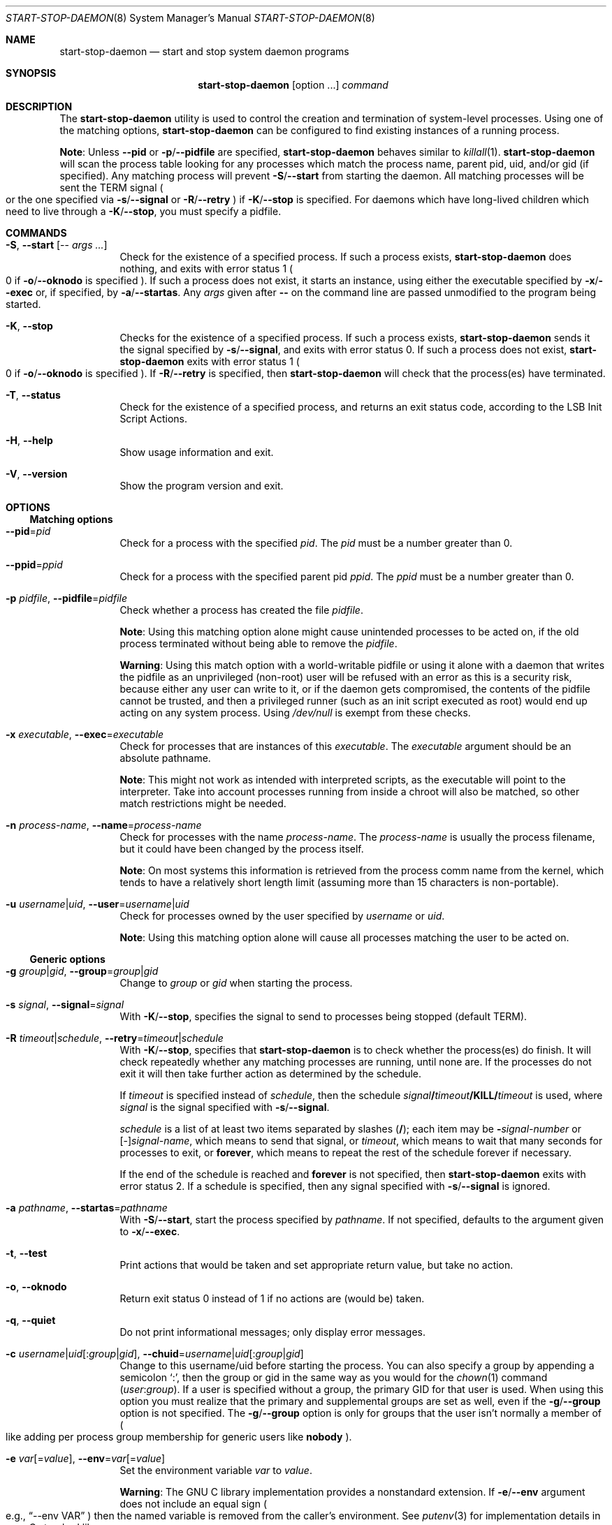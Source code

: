 .\" start-stop-daemon(8) manual page
.\" See COPYRIGHT file for copyright notices.
.\"
.\" This is free software; you can redistribute it and/or modify
.\" it under the terms of the GNU General Public License as published by
.\" the Free Software Foundation; either version 2 of the License, or
.\" (at your option) any later version.
.\"
.\" This is distributed in the hope that it will be useful,
.\" but WITHOUT ANY WARRANTY; without even the implied warranty of
.\" MERCHANTABILITY or FITNESS FOR A PARTICULAR PURPOSE.  See the
.\" GNU General Public License for more details.
.\"
.\" You should have received a copy of the GNU General Public License
.\" along with this program.  If not, see <https://www.gnu.org/licenses/>.
.\"
.Dd September 6, 2023
.Dt START-STOP-DAEMON 8
.Os
.\" ==================================================================
.Sh NAME
.Nm start-stop-daemon
.Nd start and stop system daemon programs
.\" ==================================================================
.Sh SYNOPSIS
.Nm start-stop-daemon
.Op option ...
.Ar command
.\" ==================================================================
.Sh DESCRIPTION
The
.Nm
utility is used to control the creation and termination of
system-level processes.
Using one of the matching options,
.Nm
can be configured to find existing instances of a running process.
.Pp
.Sy Note :
Unless
.Fl \-pid
or
.Fl p Ns / Ns Fl \-pidfile
are specified,
.Nm
behaves similar to
.Xr killall 1 .
.Nm
will scan the process table looking for any processes which match the
process name, parent pid, uid, and/or gid (if specified).
Any matching process will prevent
.Fl S Ns / Ns Fl \-start
from starting the daemon.
All matching processes will be sent the TERM signal
.Po
or the one specified via
.Fl s Ns / Ns Fl \-signal
or
.Fl R Ns / Ns Fl \-retry
.Pc
if
.Fl K Ns / Ns Fl \-stop
is specified.
For daemons which have long-lived children which need to live through
a
.Fl K Ns / Ns Fl \-stop ,
you must specify a pidfile.
.\" ==================================================================
.Sh COMMANDS
.Bl -tag -width Ds
.It Fl S , Fl \-start Op -- Ar args ...
Check for the existence of a specified process.
If such a process exists,
.Nm
does nothing, and exits with error status 1
.Po
0 if
.Fl o Ns / Ns Fl \-oknodo
is specified
.Pc .
If such a process does not exist, it starts an instance, using either
the executable specified by
.Fl x Ns / Ns Fl \-exec
or, if specified, by
.Fl a Ns / Ns Fl \-startas .
Any
.Em args
given after
.Sy --
on the command line are passed unmodified to the program being
started.
.It Fl K , Fl \-stop
Checks for the existence of a specified process.
If such a process exists,
.Nm
sends it the signal specified by
.Fl s Ns / Ns Fl \-signal ,
and exits with error status 0. If such a process does not exist,
.Nm
exits with error status 1
.Po
0 if
.Fl o Ns / Ns Fl \-oknodo
is specified
.Pc .
If
.Fl R Ns / Ns Fl \-retry
is specified, then
.Nm
will check that the process(es) have terminated.
.It Fl T , Fl \-status
Check for the existence of a specified process, and returns an exit
status code, according to the LSB Init Script Actions.
.It Fl H , Fl \-help
Show usage information and exit.
.It Fl V , Fl \-version
Show the program version and exit.
.El
.\" ==================================================================
.Sh OPTIONS
.\" ------------------------------------------------------------------
.Ss Matching options
.Bl -tag -width Ds
.It Fl \-pid Ns = Ns Ar pid
Check for a process with the specified
.Ar pid .
The
.Ar pid
must be a number greater than 0.
.It Fl \-ppid Ns = Ns Ar ppid
Check for a process with the specified parent pid
.Ar ppid .
The
.Ar ppid
must be a number greater than 0.
.It Fl p Ar pidfile , Fl \-pidfile Ns = Ns Ar pidfile
Check whether a process has created the file
.Ar pidfile .
.Pp
.Sy Note :
Using this matching option alone might cause unintended processes to
be acted on, if the old process terminated without being able to
remove the
.Ar pidfile .
.Pp
.Sy Warning :
Using this match option with a world-writable pidfile or using it
alone with a daemon that writes the pidfile as an unprivileged
(non-root) user will be refused with an error as this is a security
risk, because either any user can write to it, or if the daemon gets
compromised, the contents of the pidfile cannot be trusted, and then a
privileged runner (such as an init script executed as root) would end
up acting on any system process.
Using
.Pa /dev/null
is exempt from these checks.
.It Fl x Ar executable , Fl \-exec Ns = Ns Ar executable
Check for processes that are instances of this
.Ar executable .
The
.Ar executable
argument should be an absolute pathname.
.Pp
.Sy Note :
This might not work as intended with interpreted scripts, as the
executable will point to the interpreter.
Take into account processes running from inside a chroot will also be
matched, so other match restrictions might be needed.
.It Fl n Ar process-name , Fl \-name Ns = Ns Ar process-name
Check for processes with the name
.Ar process-name .
The
.Ar process-name
is usually the process filename, but it could have been changed by the
process itself.
.Pp
.Sy Note :
On most systems this information is retrieved from the process comm
name from the kernel, which tends to have a relatively short length
limit (assuming more than 15 characters is non-portable).
.It Fl u Ar username Ns | Ns Ar uid , Fl \-user Ns = Ns Ar username Ns | Ns Ar uid
Check for processes owned by the user specified by
.Ar username
or
.Ar uid .
.Pp
.Sy Note :
Using this matching option alone will cause all processes matching the
user to be acted on.
.El
.\" ------------------------------------------------------------------
.Ss Generic options
.Bl -tag -width Ds
.It Fl g Ar group Ns | Ns Ar gid , Fl \-group Ns = Ns Ar group Ns | Ns Ar gid
Change to
.Ar group
or
.Ar gid
when starting the process.
.It Fl s Ar signal , Fl \-signal Ns = Ns Ar signal
With
.Fl K Ns / Ns Fl \-stop ,
specifies the signal to send to processes being stopped
.Pq default TERM .
.It Fl R Ar timeout Ns | Ns Ar schedule , Fl \-retry Ns = Ns Ar timeout Ns | Ns Ar schedule
With
.Fl K Ns / Ns Fl \-stop ,
specifies that
.Nm
is to check whether the process(es) do finish.
It will check repeatedly whether any matching processes are running,
until none are.
If the processes do not exit it will then take further action as
determined by the schedule.
.Pp
If
.Ar timeout
is specified instead of
.Ar schedule ,
then the schedule
.Ar signal Ns Sy / Ns Ar timeout Ns Sy /KILL/ Ns Ar timeout
is used, where
.Ar signal
is the signal specified with
.Fl s Ns / Ns Fl \-signal .
.Pp
.Ar schedule
is a list of at least two items separated by slashes
.Pf ( Sy / Ns );
each item may be
.Sy - Ns Em signal-number
or
.Pf [ \- ] Ns Ar signal-name ,
which means to send that signal, or
.Ar timeout ,
which means to wait that many seconds for processes to exit, or
.Sy forever ,
which means to repeat the rest of the schedule forever if necessary.
.Pp
If the end of the schedule is reached and
.Sy forever
is not specified, then
.Nm
exits with error status 2.
If a schedule is specified, then any signal specified with
.Fl s Ns / Ns Fl \-signal
is ignored.
.It Fl a Ar pathname , Fl \-startas Ns = Ns Ar pathname
With
.Fl S Ns / Ns Fl \-start ,
start the process specified by
.Ar pathname .
If not specified, defaults to the argument given to
.Fl x Ns / Ns Fl \-exec .
.It Fl t , Fl \-test
Print actions that would be taken and set appropriate return value,
but take no action.
.It Fl o , Fl \-oknodo
Return exit status 0 instead of 1 if no actions are (would be) taken.
.It Fl q , Fl \-quiet
Do not print informational messages; only display error messages.
.It Fl c Ar username Ns | Ns Ar uid Ns [ : Ns Ar group Ns | Ns Ar gid ] , Fl \-chuid Ns = Ns Ar username Ns | Ns Ar uid Ns [ : Ns Ar group Ns | Ns Ar gid ]
Change to this username/uid before starting the process.
You can also specify a group by appending a semicolon
.Ql \&: ,
then the group or gid in the same way as you would for the
.Xr chown 1
command
.Pf ( Ar user : Ns Ar group Ns ).
If a user is specified without a group, the primary GID for that user
is used.
When using this option you must realize that the primary and
supplemental groups are set as well, even if the
.Fl g Ns / Ns Fl \-group
option is not specified.
The
.Fl g Ns / Ns Fl \-group
option is only for groups that the user isn't normally a member of
.Po
like adding per process group membership for generic users like
.Sy nobody Ns
.Pc .
.It Fl e Ar var Ns [= Ns Ar value ] , Fl \-env Ns = Ns Ar var Ns [= Ns Ar value ]
Set the environment variable
.Ar var
to
.Ar value .
.Pp
.Sy Warning :
The GNU C library implementation provides a nonstandard extension.
If
.Fl e Ns / Ns Fl \-env
argument does not include an equal sign
.Po
e.g.,
.Dq --env VAR
.Pc
then the named variable is removed from the caller's environment.
See
.Xr putenv 3
for implementation details in your C standard library.
.It Fl r Ar root , Fl \-chroot Ns = Ns Ar root
Change directory and chroot to
.Ar root
before starting the process.
Please note that the pidfile is also written after the chroot.
.It Fl d Ar path , Fl \-chdir Ns = Ns Ar path
Change directory to
.Ar path
before starting the process.
This is done after the chroot if the
.Fl r Ns / Ns Fl \-chroot
option is set.
When not specified,
.Nm
will change directory to the root directory before starting the
process.
.It Fl b , Fl \-background
Typically used with programs that don't detach on their own.
This option will force
.Nm
to fork before starting the process, and force it into the background.
.Pp
.Sy Warning :
.Nm
cannot check the exit status if the process fails to execute for
.Sy any
reason.
This is a last resort, and is only meant for programs that either make
no sense forking on their own, or where it's not feasible to add the
code for them to do this themselves.
.It Fl C , Fl \-no-close
Do not close any file descriptor when forcing the daemon into the
background.
Used for debugging purposes to see the process output, or to redirect
file descriptors to log the process output.
Only relevant when using
.Fl b Ns / Ns Fl \-background .
.It Fl O Ar pathname , Fl \-output Ns = Ns Ar pathname
Redirect
.Sy stdout
and
.Sy stderr
to
.Ar pathname
when forcing the daemon into the background.
Only relevant when using
.Fl b Ns / Ns Fl \-background .
.It Fl N Ar int , Fl \-nicelevel Ns = Ns Ar int
This alters the priority of the process before starting it.
.It Fl P Ar policy : Ns Ar priority , Fl \-procsched Ns = Ns Ar policy : Ns Ar priority
This alters the process scheduler policy and priority of the process
before starting it.
The priority can be optionally specified by appending a semicolon
.Ql \&:
followed by the value.
The default
.Ar priority
is 0.
The currently supported policy values are
.Sy other ,
.Sy fifo
and
.Sy rr .
.It Fl I Ar class : Ns Ar priority , Fl \-iosched Ns = Ns Ar class : Ns Ar priority
This alters the IO scheduler class and priority of the process before
starting it.
The priority can be optionally specified by appending a semicolon
.Ql \&:
followed by the value.
The default
.Em priority
is 4, unless
.Em class
is
.Sy idle ,
then
.Em priority
will always be 7. The currently supported values for
.Em class
are
.Sy idle ,
.Sy best-effort
and
.Sy real-time .
.It Fl k Ar mask , Fl \-umask Ns = Ns Ar mask
This sets the umask of the process before starting it.
.It Fl m , Fl \-make-pidfile
Used when starting a program that does not create its own pid file.
This option will make
.Nm
create the file referenced with
.Fl p Ns / Ns Fl \-pidfile
and place the pid into it just before executing the process.
Note, the file will only be removed when stopping the program if
.Fl \-remove-pidfile
is used.
.Pp
.Sy Note :
This feature may not work in all cases.
Most notably when the program being executed forks from its main
process.
Because of this, it is usually only useful when combined with the
.Fl b Ns / Ns Fl \-background
option.
.It Fl \-remove-pidfile
Used when stopping a program that does not remove its own pid file.
This option will make
.Nm
remove the file referenced with
.Fl p Ns / Ns Fl \-pidfile
after terminating the process.
.It Fl v , Fl \-verbose
Print verbose informational messages.
.El
.\" ==================================================================
.Sh EXIT STATUS
.Bl -tag -width Ds
.It 0
The requested action was performed.
If
.Fl o Ns / Ns Fl \-oknodo
was specified, it's also possible that nothing had to be done.
This can happen when
.Fl S Ns / Ns Fl \-start
was specified and a matching process was already running, or when
.Fl K Ns / Ns Fl \-stop
was specified and there were no matching processes.
.It 1
If
.Fl o Ns / Ns Fl \-oknodo
was not specified and nothing was done.
.It 2
If
.Fl K Ns / Ns Fl \-stop
and
.Fl R Ns / Ns Fl \-retry
were specified, but the end of the schedule was reached and the
processes were still running.
.It 3
Any other error.
.El
.Pp
When using the
.Fl T Ns / Ns Fl \-status
command, the following status codes are returned:
.Bl -tag -width Ds
.It 0
Program is running.
.It 1
Program is not running and the pid file exists.
.It 3
Program is not running.
.It 4
Unable to determine program status.
.El
.\" ==================================================================
.Sh EXAMPLES
.Bl -bullet
.It
Start the
.Sy foo
daemon, unless one is already running (a process named
.Dq foo ,
running as user
.Dq foo ,
with pid in
.Pa foo.pid Ns ):
.Bd -literal -offset indent
start-stop-daemon               \e
        --start                 \e
        --oknodo                \e
        --user=foo              \e
        --name=foo              \e
        --pidfile=/run/foo.pid  \e
        --startas=/usr/sbin/foo \e
        --chuid=foo             \e
        -- --daemon
.Ed
.It
Send
.Sy SIGTERM
to
.Sy foo
and wait up to 5 seconds for it to stop:
.Bd -literal -offset indent
start-stop-daemon               \e
        --stop                  \e
        --oknodo                \e
        --user=foo              \e
        --name=foo              \e
        --pidfile=/run/foo.pid  \e
        --retry=5
.Ed
.It
Demonstration of a custom schedule for stopping
.Sy foo :
.Bd -literal -offset indent
start-stop-daemon               \e
        --stop                  \e
        --oknodo                \e
        --user=foo              \e
        --name=foo              \e
        --pidfile=/run/foo.pid  \e
        --retry=TERM/30/KILL/5
.Ed
.El
.\" vim: cc=72 tw=70
.\" End of file.
